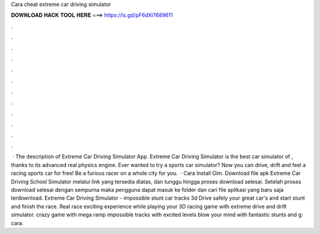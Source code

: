 Cara cheat extreme car driving simulator

𝐃𝐎𝐖𝐍𝐋𝐎𝐀𝐃 𝐇𝐀𝐂𝐊 𝐓𝐎𝐎𝐋 𝐇𝐄𝐑𝐄 ===> https://is.gd/pF6dXi?689611

.

.

.

.

.

.

.

.

.

.

.

.

 · The description of Extreme Car Driving Simulator App. Extreme Car Driving Simulator is the best car simulator of , thanks to its advanced real physics engine. Ever wanted to try a sports car simulator? Now you can drive, drift and feel a racing sports car for free! Be a furious racer on a whole city for you.  · Cara Install Gim. Download file apk Extreme Car Driving School Simulator melalui link yang tersedia diatas, dan tunggu hingga proses download selesai. Setelah proses download selesai dengan sempurna maka pengguna dapat masuk ke folder dan cari file aplikasi yang baru saja terdownload. Extreme Car Driving Simulator - impossible stunt car tracks 3d Drive safely your great car's and start stunt and finish the race. Real race exciting experience while playing your 3D racing game with extreme drive and drift simulator. crazy game with mega ramp impossible tracks with excited levels blow your mind with fantastic stunts and g: cara.